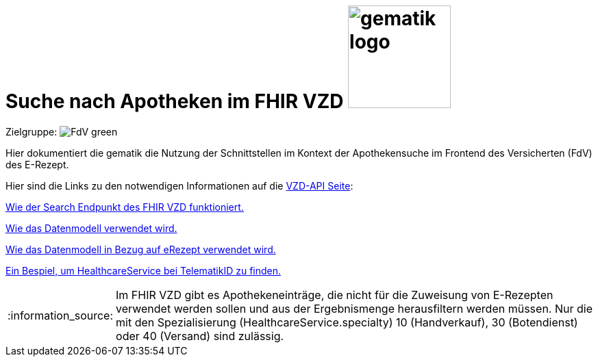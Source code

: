 = Suche nach Apotheken im FHIR VZD image:gematik_logo.png[width=150, float="right"]
// asciidoc settings for DE (German)
// ==================================
:imagesdir: ../images
:tip-caption: :bulb:
:note-caption: :information_source:
:important-caption: :heavy_exclamation_mark:
:caution-caption: :fire:
:warning-caption: :warning:
:toc: macro
:toclevels: 2
:toc-title: Inhaltsverzeichnis
:AVS: https://img.shields.io/badge/AVS-E30615
:PVS: https://img.shields.io/badge/PVS/KIS-C30059
:FdV: https://img.shields.io/badge/FdV-green
:eRp: https://img.shields.io/badge/eRp--FD-blue
:KTR: https://img.shields.io/badge/KTR-AE8E1C
:NCPeH: https://img.shields.io/badge/NCPeH-orange

// Variables for the Examples that are to be used
:branch: main
:date-folder: 2025-01-15

Zielgruppe: image:{FdV}[]

Hier dokumentiert die gematik die Nutzung der Schnittstellen im Kontext der Apothekensuche im Frontend des Versicherten (FdV) des E-Rezept.

toc::[]

Hier sind die Links zu den notwendigen Informationen auf die link:https://github.com/gematik/api-vzd[VZD-API Seite]:

link:https://github.com/gematik/api-vzd/blob/main/docs/FHIR_VZD_HOWTO_Search.adoc[Wie der Search Endpunkt des FHIR VZD funktioniert.]

link:https://github.com/gematik/api-vzd/blob/main/docs/FHIR_VZD_HOWTO_Data.adoc[Wie das Datenmodell verwendet wird.]

link:https://github.com/gematik/api-vzd/blob/main/docs/FHIR_VZD_HOWTO_Data.adoc#41-erezept[Wie das Datenmodell in Bezug auf eRezept verwendet wird.]

link:https://github.com/gematik/api-vzd/blob/main/samples/FHIRseach/Search_HealthcareService_telematikID.adoc[Ein Bespiel, um HealthcareService bei TelematikID zu finden.]

NOTE: Im FHIR VZD gibt es Apothekeneinträge, die nicht für die Zuweisung von E-Rezepten verwendet werden sollen und aus der Ergebnismenge herausfiltern werden müssen. Nur die mit den Spezialisierung (HealthcareService.specialty) 10 (Handverkauf), 30 (Botendienst) oder 40 (Versand) sind zulässig.
